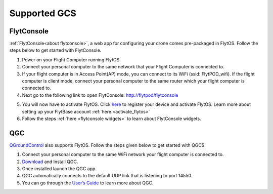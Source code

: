 .. _supported_GCS:

Supported GCS
=============

FlytConsole
-----------

:ref:`FlytConsole<about flytconsole>`, a web app for configuring your drone comes pre-packaged in FlytOS.
Follow the steps below to get started with FlytConsole.

1. Power on your Flight Computer running FlytOS.
2. Connect your personal computer to the same network that your Flight Computer is connected to.
3. If your flight computer is in Access Point(AP) mode, you can connect to its WiFi (ssid: FlytPOD_wifi). If the flight computer is client mode, connect your personal computer to the same router which your flight computer is connected to.
4. Next go to the following link to open FlytConsole: `<http://flytpod/flytconsole>`_
 


.. b) https://flytpod/flytconsole  (auth)

.. 5. In the second link you will be prompted for login credentials. Use the following credentials to login:

..     * Username: admin
..     * Password: password
      
5. You will now have to activate FlytOS. Click `here <http://my.flytbase.com>`_ to register your device and activate FlytOS. Learn more about setting up your FlytBase account :ref:`here.<activate_flytos>` 
6. Follow the steps :ref:`here <flytconsole widgets>` to learn about FlytConsole widgets.


QGC
---

`QGroundControl <http://qgroundcontrol.com>`_ also supports FlytOS. Follow the steps given below to get started with QGCS:

1. Connect your personal computer to the same WiFi network your flight computer is connected to.
2. `Download <http://qgroundcontrol.com/downloads/>`_ and Install QGC.
3. Once installed launch the QGC app.
4. QGC automatically connects to the default UDP link that is listening to port 14550.
5. You can go through the `User’s Guide <http://qgroundcontrol.org/users/start>`_ to learn more about QGC.




